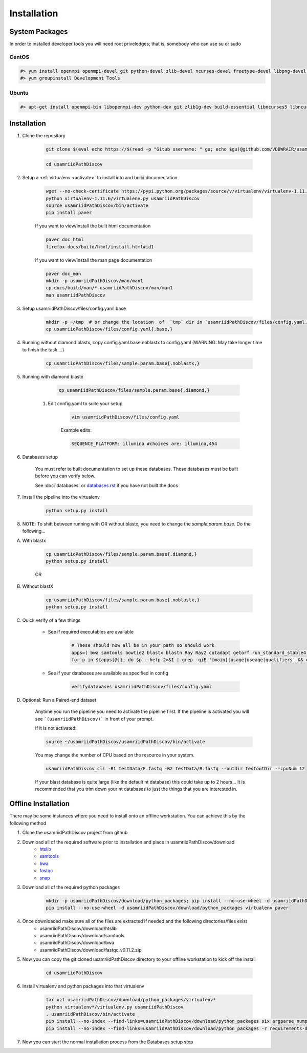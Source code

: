 ============
Installation
============

.. _install-system-packages:

System Packages
===============

In order to installed developer tools you will need root priveledges; that is, somebody who can use
su or sudo

CentOS
------

.. code-block:: bash

    #> yum install openmpi openmpi-devel git python-devel zlib-devel ncurses-devel freetype-devel libpng-devel wget java-1.6.0 dejavu*
    #> yum groupinstall Development Tools
    
Ubuntu
------

.. code-block:: bash

    #> apt-get install openmpi-bin libopenmpi-dev python-dev git zlib1g-dev build-essential libncurses5	libncurses5-dev libpng12-dev libfreetype6-dev


Installation
============

#. Clone the repository

    .. code-block:: bash

        git clone $(eval echo https://$(read -p "Gitub username: " gu; echo $gu)@github.com/VDBWRAIR/usamriidPathDiscov.git)
        
    .. code-block:: bash
    
        cd usamriidPathDiscov

#. Setup a :ref:`virtualenv <activate>` to install into and build documentation

    .. code-block:: bash

        wget --no-check-certificate https://pypi.python.org/packages/source/v/virtualenv/virtualenv-1.11.6.tar.gz -O- | tar xzf -
        python virtualenv-1.11.6/virtualenv.py usamriidPathDiscov
        source usamriidPathDiscov/bin/activate
        pip install paver

    If you want to view/install the built html documentation

    .. code-block:: bash

        paver doc_html
        firefox docs/build/html/install.html#id1

    If you want to view/install the man page documentation

    .. code-block:: bash

        paver doc_man
        mkdir -p usamriidPathDiscov/man/man1
        cp docs/build/man/* usamriidPathDiscov/man/man1
        man usamriidPathDiscov


#. Setup usamriidPathDiscov/files/config.yaml.base

        .. code-block:: bash

            mkdir -p ~/tmp  # or change the location  of  `tmp` dir in `usamriidPathDiscov/files/config.yaml.base` required for `diamond`
            cp usamriidPathDiscov/files/config.yaml{.base,}

#. Running without diamond blastx, copy config.yaml.base.noblastx to config.yaml (WARNING: May take longer time to finish the task....)

        .. code-block:: bash

            cp usamriidPathDiscov/files/sample.param.base{.noblastx,}

#. Running with diamond blastx

        .. code-block:: bash

            cp usamriidPathDiscov/files/sample.param.base{.diamond,}


    #. Edit config.yaml to suite your setup
    
        .. code-block:: bash

            vim usamriidPathDiscov/files/config.yaml

        Example edits:

        .. code-block:: bash

            SEQUENCE_PLATFORM: illumina #choices are: illumina,454

#. Databases setup

    You must refer to built documentation to set up these databases. These databases must be built before you can verify below.

    See :doc:`databases` or `<databases.rst>`_ if you have not built the docs


#. Install the pipeline into the virtualenv

    .. code-block:: bash

        python setup.py install

#. NOTE: To shift between running with OR without blastx, you
   need to change the `sample.param.base`. Do the following...
     
A. With blastx

    .. code-block:: bash
        
       cp usamriidPathDiscov/files/sample.param.base{.diamond,}
       python setup.py install

    OR

B. Without blastX
    
    .. code-block:: bash
        
       cp usamriidPathDiscov/files/sample.param.base{.noblastx,}
       python setup.py install

#. Quick verify of a few things

    * See if required executables are available

        .. code-block:: bash

            # These should now all be in your path so should work
            apps=( bwa samtools bowtie2 blastx blastn Ray Ray2 cutadapt getorf run_standard_stable4.pl fastqc prinseq-lite.pl diamond)
            for p in ${apps[@]}; do $p --help 2>&1 | grep -qiE '[main]|usage|useage|qualifiers' && echo "$p ok" || echo "$p broken?"; done

    * See if your databases are available as specified in config

        .. code-block:: bash

            verifydatabases usamriidPathDiscov/files/config.yaml

#. Optional: Run a Paired-end dataset

    Anytime you run the pipeline you need to activate the pipeline first. If the pipeline is activated you will see 
    ```(usamriidPathDiscov)``` in front of your prompt.
    
    If it is not activated:
    
    .. code-block:: bash
    
        source ~/usamriidPathDiscov/usamriidPathDiscov/bin/activate

    You may change the number of CPU based on the resource in your
    system.

    .. code-block:: bash

        usamriidPathDiscov_cli -R1 testData/F.fastq -R2 testData/R.fastq --outdir testoutDir --cpuNum 12

    If your blast database is quite large (like the default nt database) this could take up to 2 hours...
    It is recommended that you trim down your nt databases to just the things that you are interested in.

Offline Installation
====================

There may be some instances where you need to install onto an offline workstation. You can achieve this by the following method

#. Clone the usamriidPathDiscov project from github
#. Download all of the required software prior to installation and place in usamriidPathDiscov/download
    * `htslib <https://github.com/samtools/htslib>`_
    * `samtools <https://github.com/samtools/samtools>`_
    * `bwa <https://github.com/lh3/bwa>`_
    * `fastqc <http://www.bioinformatics.babraham.ac.uk/projects/fastqc/fastqc_v0.11.2.zip>`_
    * `snap <https://github.com/amplab/snap.git>`_
#. Download all of the required python packages

    .. code-block:: bash

        mkdir -p usamriidPathDiscov/download/python_packages; pip install --no-use-wheel -d usamriidPathDiscov/download/python_packages -r requirements-dev.txt 
        pip install --no-use-wheel -d usamriidPathDiscov/download/python_packages virtualenv paver

#. Once downloaded make sure all of the files are extracted if needed and the following directories/files exist
    * usamriidPathDiscov/download/htslib
    * usamriidPathDiscov/download/samtools
    * usamriidPathDiscov/download/bwa
    * usamriidPathDiscov/download/fastqc_v0.11.2.zip
#. Now you can copy the git cloned usamriidPathDiscov directory to your offline workstation to kick off the install

    .. code-block:: bash

        cd usamriidPathDiscov

#. Install virtualenv and python packages into that virtualenv

    .. code-block:: bash

        tar xzf usamriidPathDiscov/download/python_packages/virtualenv*
        python virtualenv*/virtualenv.py usamriidPathDiscov
        . usamriidPathDiscov/bin/activate
        pip install --no-index --find-links=usamriidPathDiscov/download/python_packages six argparse numpy paver
        pip install --no-index --find-links=usamriidPathDiscov/download/python_packages -r requirements-dev.txt
#. Now you can start the normal installation process from the Databases setup step

